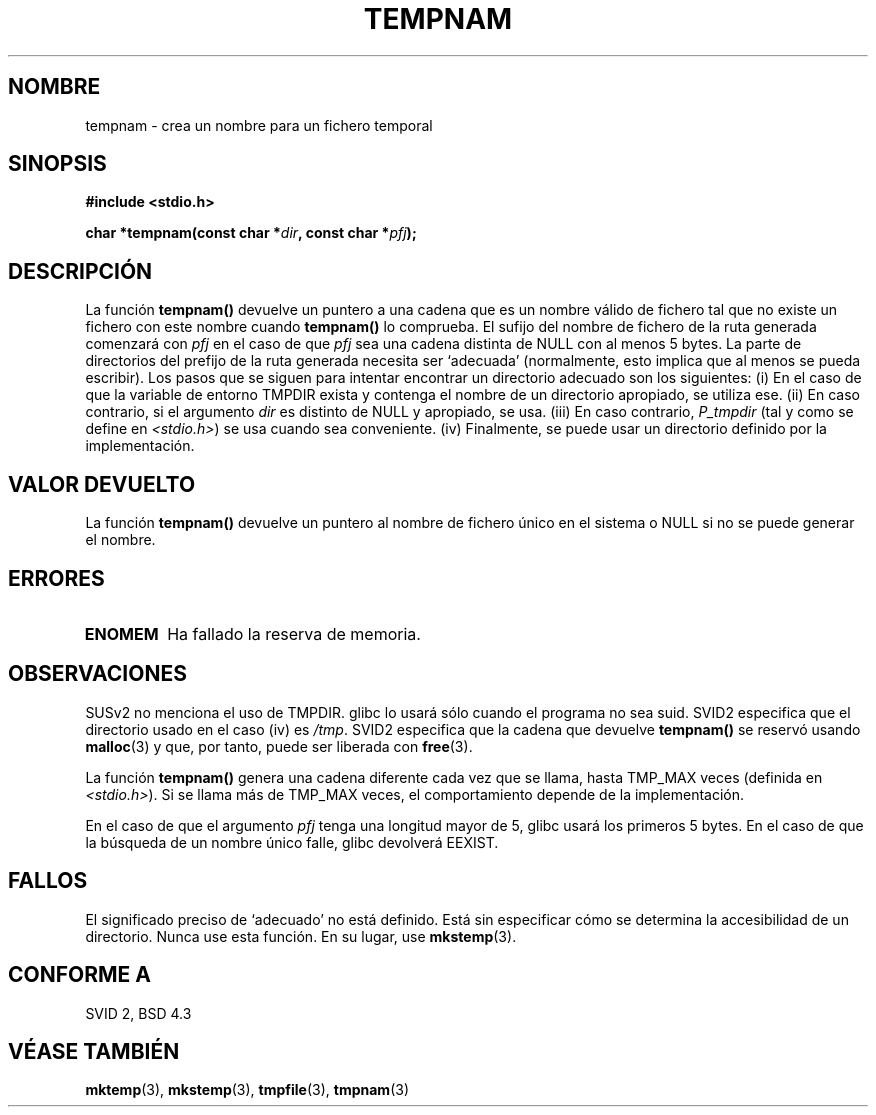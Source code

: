 .\" Copyright (c) 1999 Andries Brouwer (aeb@cwi.nl)
.\"
.\" Permission is granted to make and distribute verbatim copies of this
.\" manual provided the copyright notice and this permission notice are
.\" preserved on all copies.
.\"
.\" Permission is granted to copy and distribute modified versions of this
.\" manual under the conditions for verbatim copying, provided that the
.\" entire resulting derived work is distributed under the terms of a
.\" permission notice identical to this one
.\" 
.\" Since the Linux kernel and libraries are constantly changing, this
.\" manual page may be incorrect or out-of-date.  The author(s) assume no
.\" responsibility for errors or omissions, or for damages resulting from
.\" the use of the information contained herein.  The author(s) may not
.\" have taken the same level of care in the production of this manual,
.\" which is licensed free of charge, as they might when working
.\" professionally.
.\" 
.\" Formatted or processed versions of this manual, if unaccompanied by
.\" the source, must acknowledge the copyright and authors of this work.
.\"
.\" Translated into Spanish Thu Mar 12 16:02:28 CET 1998 by Gerardo
.\" Aburruzaga García <gerardo.aburruzaga@uca.es>
.\" Translation revised Sun Jun 27 1999 by Juan Piernas <piernas@ditec.um.es>
.\"
.TH TEMPNAM 3  "14 junio 1999" "" "Manual del Programador de Linux"
.SH NOMBRE
tempnam \- crea un nombre para un fichero temporal
.SH SINOPSIS
.nf
.B #include <stdio.h>
.sp
.BI "char *tempnam(const char *" dir ", const char *" pfj );
.fi
.SH DESCRIPCIÓN
La función
.B tempnam()
devuelve un puntero a una cadena que es un nombre válido de fichero tal que
no existe un fichero con este nombre cuando
.B tempnam()
lo comprueba.
El sufijo del nombre de fichero de la ruta generada comenzará con
.I pfj
en el caso de que
.I pfj
sea una cadena distinta de NULL con al menos 5 bytes.
La parte de directorios del prefijo de la ruta generada necesita ser
`adecuada' (normalmente, esto implica que al menos se pueda escribir).
Los pasos que se siguen para intentar encontrar un directorio adecuado son
los siguientes: (i) En el caso de que la variable de entorno TMPDIR exista y
contenga el nombre de un directorio apropiado, se utiliza ese.
(ii) En caso contrario, si el argumento
.I dir
es distinto de NULL y apropiado, se usa.
(iii) En caso contrario, 
.I P_tmpdir 
(tal y como se define en
.IR <stdio.h> )
se usa cuando sea conveniente.
(iv) Finalmente, se puede usar un directorio definido por la implementación.
.SH "VALOR DEVUELTO"
La función
.B tempnam()
devuelve un puntero al nombre de fichero único en el sistema o NULL si no se
puede generar el nombre.
.SH "ERRORES"
.TP
.B ENOMEM
Ha fallado la reserva de memoria.
.LP
.SH OBSERVACIONES
SUSv2 no menciona el uso de TMPDIR. glibc lo usará sólo cuando el programa
no sea suid.
SVID2 especifica que el directorio usado en el caso (iv) es
.IR /tmp .
SVID2 especifica que la cadena que devuelve
.B tempnam()
se reservó usando
.BR malloc (3)
y que, por tanto, puede ser liberada con
.BR free (3).
.LP
La función
.B tempnam()
genera una cadena diferente cada vez que se llama, hasta
TMP_MAX veces (definida en
.IR <stdio.h> ).
Si se llama más de TMP_MAX veces,
el comportamiento depende de la implementación.
.LP
En el caso de que el argumento
.I pfj
tenga una longitud mayor de 5, glibc usará los primeros 5 bytes. En el caso
de que la búsqueda de un nombre único falle, glibc devolverá EEXIST.
.SH FALLOS
El significado preciso de `adecuado' no está definido. Está sin especificar
cómo se determina la accesibilidad de un directorio.
Nunca use esta función. En su lugar, use
.BR mkstemp (3).
.SH "CONFORME A"
SVID 2, BSD 4.3
.SH "VÉASE TAMBIÉN"
.BR mktemp (3),
.BR mkstemp (3),
.BR tmpfile (3),
.BR tmpnam (3)
